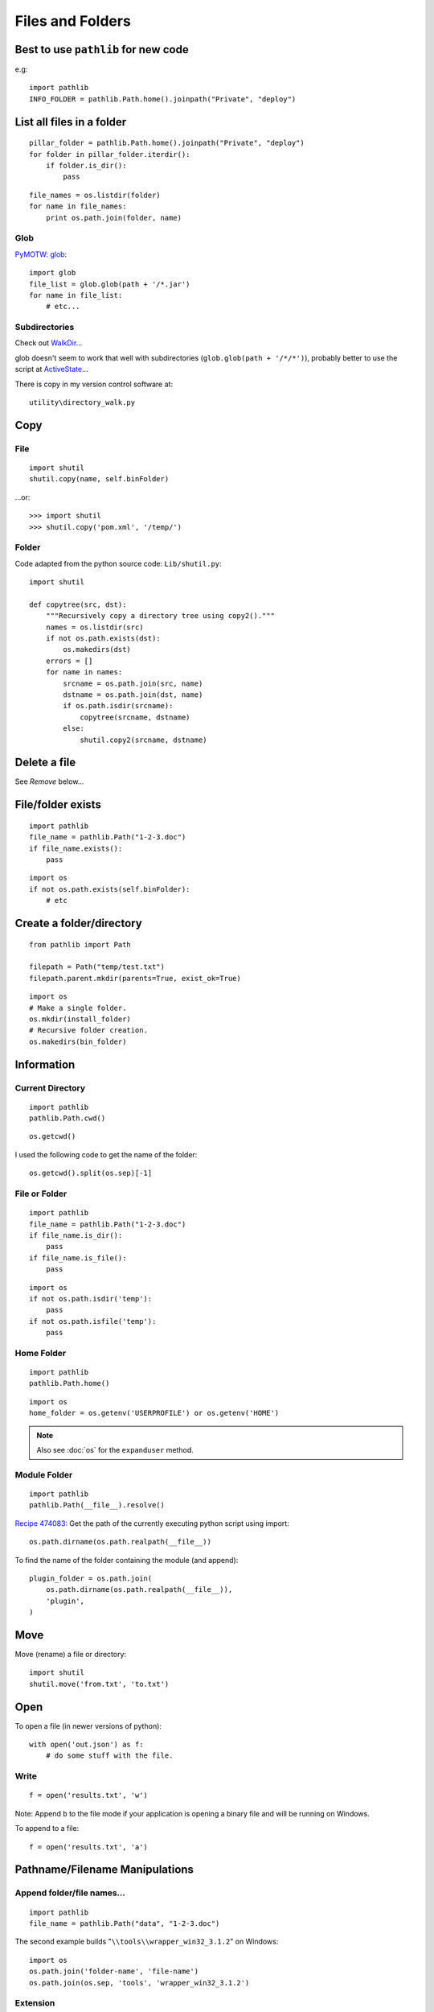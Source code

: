 Files and Folders
*****************

.. highlight:: python

Best to use ``pathlib`` for new code
====================================

e.g::

  import pathlib
  INFO_FOLDER = pathlib.Path.home().joinpath("Private", "deploy")

List all files in a folder
==========================

::

  pillar_folder = pathlib.Path.home().joinpath("Private", "deploy")
  for folder in pillar_folder.iterdir():
      if folder.is_dir():
          pass

::

  file_names = os.listdir(folder)
  for name in file_names:
      print os.path.join(folder, name)

Glob
----

`PyMOTW: glob`_::

  import glob
  file_list = glob.glob(path + '/*.jar')
  for name in file_list:
      # etc...

Subdirectories
--------------

Check out WalkDir_...

glob doesn't seem to work that well with subdirectories
(``glob.glob(path + '/*/*')``), probably better to use the script at
ActiveState_...

There is copy in my version control software at::

  utility\directory_walk.py

Copy
====

File
----

::

  import shutil
  shutil.copy(name, self.binFolder)

...or::

  >>> import shutil
  >>> shutil.copy('pom.xml', '/temp/')

Folder
------

Code adapted from the python source code: ``Lib/shutil.py``::

  import shutil

  def copytree(src, dst):
      """Recursively copy a directory tree using copy2()."""
      names = os.listdir(src)
      if not os.path.exists(dst):
          os.makedirs(dst)
      errors = []
      for name in names:
          srcname = os.path.join(src, name)
          dstname = os.path.join(dst, name)
          if os.path.isdir(srcname):
              copytree(srcname, dstname)
          else:
              shutil.copy2(srcname, dstname)

Delete a file
=============

See *Remove* below...

File/folder exists
==================

::

  import pathlib
  file_name = pathlib.Path("1-2-3.doc")
  if file_name.exists():
      pass

::

  import os
  if not os.path.exists(self.binFolder):
      # etc

Create a folder/directory
=========================

::

  from pathlib import Path

  filepath = Path("temp/test.txt")
  filepath.parent.mkdir(parents=True, exist_ok=True)

::

  import os
  # Make a single folder.
  os.mkdir(install_folder)
  # Recursive folder creation.
  os.makedirs(bin_folder)

Information
===========

Current Directory
-----------------

::

  import pathlib
  pathlib.Path.cwd()

::

  os.getcwd()

I used the following code to get the name of the folder::

  os.getcwd().split(os.sep)[-1]

File or Folder
--------------

::

  import pathlib
  file_name = pathlib.Path("1-2-3.doc")
  if file_name.is_dir():
      pass
  if file_name.is_file():
      pass

::

  import os
  if not os.path.isdir('temp'):
      pass
  if not os.path.isfile('temp'):
      pass

Home Folder
-----------

::

  import pathlib
  pathlib.Path.home()

::

  import os
  home_folder = os.getenv('USERPROFILE') or os.getenv('HOME')

.. note:: Also see :doc:`os` for the ``expanduser`` method.

Module Folder
-------------

::

  import pathlib
  pathlib.Path(__file__).resolve()

`Recipe 474083`_:
Get the path of the currently executing python script using import::

  os.path.dirname(os.path.realpath(__file__))

To find the name of the folder containing the module (and append)::

  plugin_folder = os.path.join(
      os.path.dirname(os.path.realpath(__file__)),
      'plugin',
  )

Move
====

Move (rename) a file or directory::

  import shutil
  shutil.move('from.txt', 'to.txt')

Open
====

To open a file (in newer versions of python)::

  with open('out.json') as f:
      # do some stuff with the file.

Write
-----

::

  f = open('results.txt', 'w')

Note: Append ``b`` to the file mode if your application is opening a binary
file and will be running on Windows.

To append to a file::

  f = open('results.txt', 'a')

Pathname/Filename Manipulations
===============================

Append folder/file names...
---------------------------

::

  import pathlib
  file_name = pathlib.Path("data", "1-2-3.doc")

The second example builds "``\\tools\\wrapper_win32_3.1.2``" on Windows::

  import os
  os.path.join('folder-name', 'file-name')
  os.path.join(os.sep, 'tools', 'wrapper_win32_3.1.2')

Extension
---------

::

  file_name, extension = os.path.splitext(path_and_file_name)

Filename
--------

::

  >>> f = 'c:/temp/temp.txt'
  >>> import os
  >>> os.path.basename(f)
  'temp.txt'

or...::

  from pathlib import Path
  Path(file_name).name

Normalise
---------

On case-insensitive filesystems, it converts the path to lowercase.  On
Windows, it also converts forward slashes to backward slashes::

  os.path.normcase(file_name)

Paths assembled from separate strings using ``join()`` or with embedded
variables might end up with extra separators or relative path components.
Use ``normpath()`` to clean them up::

  os.path.normpath(file_name)

Return a normalized absolutized version of the pathname path::

  >>> file_name = '/home/patrick/temp/../Downloads'
  >>> os.path.abspath(file_name)
  '/home/patrick/Downloads'

(New in version 1.5.2)

Separator
---------

::

  import os
  ps = '/tmp/my/path'.split(os.sep)

...or for the character which separates the file name from the extension::

  os.extsep

Split
-----

`os.path -- Common pathname manipulations, split`_::

  >>> import os
  >>> f = r'c:\repository\lucene\index.apt'
  >>> os.path.split(f)
  ('c:\\repository\\lucene', 'index.apt')

Read
====

Entire file
-----------

::

  f.read()

Entire file (lines)
-------------------

::

  f.readlines()

Remove (Delete)
===============

File
----

::

  os.remove(os.path.join(folder, name))

Folder
------

::

  import os
  if os.path.exists(folder):
      os.rmdir(folder)

or... to delete an entire directory tree::

  import shutil
  if os.path.exists(folder):
      shutil.rmtree(folder)

Statistics
==========

To get the file size::

  import os
  size = os.path.getsize(file_path)

or...::

  from pathlib import Path
  size = Path(file_name).stat().st_size

To convert the file size to a human readable format, use ``humanize``::

  # pip install humanize
  import humanize
  size = humanize.naturalsize(os.path.getsize(file_path))

or, try this function
from StackOverflow to `get human readable version of file size`_::

  def sizeof_fmt(num, suffix='B'):
      for unit in ['','Ki','Mi','Gi','Ti','Pi','Ei','Zi']:
          if abs(num) < 1024.0:
              return "%3.1f%s%s" % (num, unit, suffix)
          num /= 1024.0
      return "%.1f%s%s" % (num, 'Yi', suffix)

Date/time created/modified/accessed and size::

  import os
  import stat
  import time

  folder = '/temp'
  time_format = '%Y-%m-%d %I:%M:%S %p'
  file_names = os.listdir(folder)
  for name in file_names:
      file_stats = os.stat(os.path.join(folder, name))
      # create a dictionary to hold file info
      file_info = {
          'fname': name,
          'fsize': file_stats [stat.ST_SIZE],
          'f_lm': time.strftime(time_format, time.localtime(file_stats[stat.ST_MTIME])),
          'f_la': time.strftime(time_format, time.localtime(file_stats[stat.ST_ATIME])),
          'f_ct': time.strftime(time_format, time.localtime(file_stats[stat.ST_CTIME]))
      }
      print "file name = %(fname)s" % file_info
      print "  file size = %(fsize)s bytes" % file_info
      print "  last modified = %(f_lm)s" % file_info
      print "  last accessed = %(f_la)s" % file_info
      print "  creation time = %(f_ct)s" % file_info

Temporary
=========

File
----

The file has no name::

  # create a temporary file using a context manager
  with tempfile.TemporaryFile() as fp:
      fp.write(b'Hello world!')

  # file is now closed and removed

A named file::

  # create a temporary file using a context manager
  # close the file, use the name to open the file again
  with tempfile.NamedTemporaryFile(delete_on_close=False) as fp:
      fp.write(b'Hello world!')
      fp.close()
      # the file is closed, but not removed
      # open the file again by using its name
      with open(fp.name, mode='rb') as f:
          f.read()
  # file is now removed

Or (from my legacy notes)::

  import tempfile
  f = tempfile.NamedTemporaryFile(delete=False)

Folder
------
`tempfile - Generate temporary files and directories`_

To create a temporary folder::

  import tempfile
  # create a temporary directory using the context manager
  with tempfile.TemporaryDirectory() as tmpdirname:
      print('created temporary directory', tmpdirname)

  # directory and contents have been removed

Or (from my legacy notes)::

  import tempfile
  return tempfile.mkdtemp()

Note:

- If you specify the ``dir`` parameter, the folder will be created in there
  (e.g. ``tempfile.mkdtemp(dir=a_folder)``).
- The user of ``mkdtemp`` is responsible for deleting the temporary directory
  and its contents when done with it.
- ``mkdtemp`` returns the absolute pathname of the new directory.

touch
=====

::

  import os
  def touch(file_name, times=None):
      """
      Copied from:
      http://stackoverflow.com/questions/1158076/implement-touch-using-python
      """
      with file(file_name, 'a'):
          os.utime(file_name, times)


.. _`get human readable version of file size`: https://stackoverflow.com/questions/1094841/reusable-library-to-get-human-readable-version-of-file-size
.. _`os.path -- Common pathname manipulations, split`: http://docs.python.org/lib/module-os.path.html
.. _`PyMOTW: glob`: http://blog.doughellmann.com/2007/07/pymotw-glob.html
.. _`Recipe 474083`: http://code.activestate.com/recipes/474083/
.. _`tempfile - Generate temporary files and directories`: http://docs.python.org/library/tempfile.html
.. _ActiveState: http://code.activestate.com/recipes/52664/
.. _WalkDir: http://walkdir.readthedocs.org/en/latest/index.html
